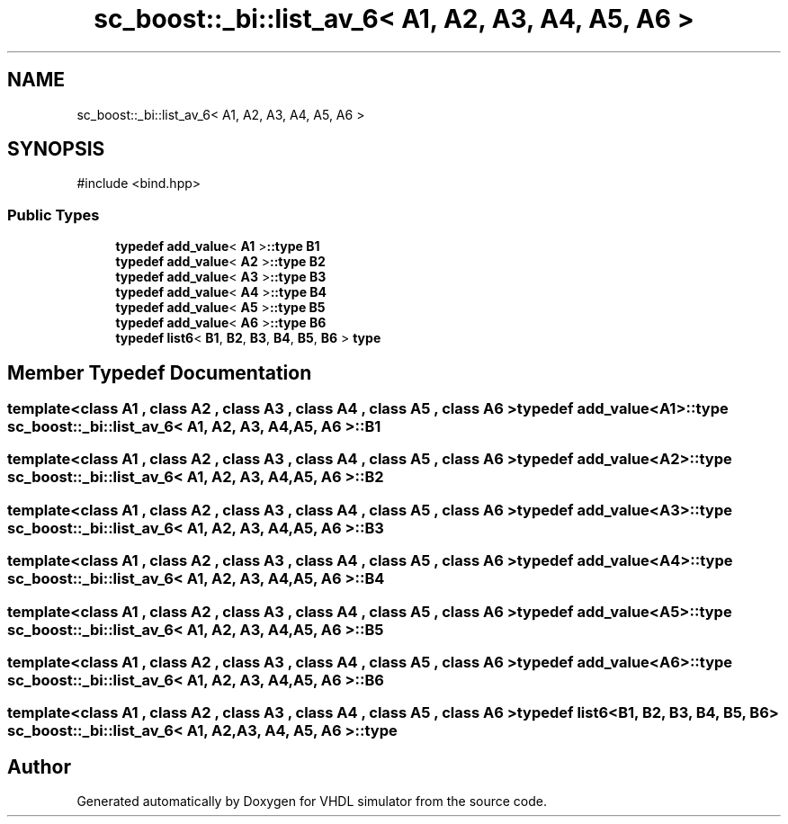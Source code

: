 .TH "sc_boost::_bi::list_av_6< A1, A2, A3, A4, A5, A6 >" 3 "VHDL simulator" \" -*- nroff -*-
.ad l
.nh
.SH NAME
sc_boost::_bi::list_av_6< A1, A2, A3, A4, A5, A6 >
.SH SYNOPSIS
.br
.PP
.PP
\fR#include <bind\&.hpp>\fP
.SS "Public Types"

.in +1c
.ti -1c
.RI "\fBtypedef\fP \fBadd_value\fP< \fBA1\fP >\fB::type\fP \fBB1\fP"
.br
.ti -1c
.RI "\fBtypedef\fP \fBadd_value\fP< \fBA2\fP >\fB::type\fP \fBB2\fP"
.br
.ti -1c
.RI "\fBtypedef\fP \fBadd_value\fP< \fBA3\fP >\fB::type\fP \fBB3\fP"
.br
.ti -1c
.RI "\fBtypedef\fP \fBadd_value\fP< \fBA4\fP >\fB::type\fP \fBB4\fP"
.br
.ti -1c
.RI "\fBtypedef\fP \fBadd_value\fP< \fBA5\fP >\fB::type\fP \fBB5\fP"
.br
.ti -1c
.RI "\fBtypedef\fP \fBadd_value\fP< \fBA6\fP >\fB::type\fP \fBB6\fP"
.br
.ti -1c
.RI "\fBtypedef\fP \fBlist6\fP< \fBB1\fP, \fBB2\fP, \fBB3\fP, \fBB4\fP, \fBB5\fP, \fBB6\fP > \fBtype\fP"
.br
.in -1c
.SH "Member Typedef Documentation"
.PP 
.SS "template<\fBclass\fP \fBA1\fP , \fBclass\fP \fBA2\fP , \fBclass\fP \fBA3\fP , \fBclass\fP \fBA4\fP , \fBclass\fP \fBA5\fP , \fBclass\fP \fBA6\fP > \fBtypedef\fP \fBadd_value\fP<\fBA1\fP>\fB::type\fP \fBsc_boost::_bi::list_av_6\fP< \fBA1\fP, \fBA2\fP, \fBA3\fP, \fBA4\fP, \fBA5\fP, \fBA6\fP >::B1"

.SS "template<\fBclass\fP \fBA1\fP , \fBclass\fP \fBA2\fP , \fBclass\fP \fBA3\fP , \fBclass\fP \fBA4\fP , \fBclass\fP \fBA5\fP , \fBclass\fP \fBA6\fP > \fBtypedef\fP \fBadd_value\fP<\fBA2\fP>\fB::type\fP \fBsc_boost::_bi::list_av_6\fP< \fBA1\fP, \fBA2\fP, \fBA3\fP, \fBA4\fP, \fBA5\fP, \fBA6\fP >::B2"

.SS "template<\fBclass\fP \fBA1\fP , \fBclass\fP \fBA2\fP , \fBclass\fP \fBA3\fP , \fBclass\fP \fBA4\fP , \fBclass\fP \fBA5\fP , \fBclass\fP \fBA6\fP > \fBtypedef\fP \fBadd_value\fP<\fBA3\fP>\fB::type\fP \fBsc_boost::_bi::list_av_6\fP< \fBA1\fP, \fBA2\fP, \fBA3\fP, \fBA4\fP, \fBA5\fP, \fBA6\fP >::B3"

.SS "template<\fBclass\fP \fBA1\fP , \fBclass\fP \fBA2\fP , \fBclass\fP \fBA3\fP , \fBclass\fP \fBA4\fP , \fBclass\fP \fBA5\fP , \fBclass\fP \fBA6\fP > \fBtypedef\fP \fBadd_value\fP<\fBA4\fP>\fB::type\fP \fBsc_boost::_bi::list_av_6\fP< \fBA1\fP, \fBA2\fP, \fBA3\fP, \fBA4\fP, \fBA5\fP, \fBA6\fP >::B4"

.SS "template<\fBclass\fP \fBA1\fP , \fBclass\fP \fBA2\fP , \fBclass\fP \fBA3\fP , \fBclass\fP \fBA4\fP , \fBclass\fP \fBA5\fP , \fBclass\fP \fBA6\fP > \fBtypedef\fP \fBadd_value\fP<\fBA5\fP>\fB::type\fP \fBsc_boost::_bi::list_av_6\fP< \fBA1\fP, \fBA2\fP, \fBA3\fP, \fBA4\fP, \fBA5\fP, \fBA6\fP >::B5"

.SS "template<\fBclass\fP \fBA1\fP , \fBclass\fP \fBA2\fP , \fBclass\fP \fBA3\fP , \fBclass\fP \fBA4\fP , \fBclass\fP \fBA5\fP , \fBclass\fP \fBA6\fP > \fBtypedef\fP \fBadd_value\fP<\fBA6\fP>\fB::type\fP \fBsc_boost::_bi::list_av_6\fP< \fBA1\fP, \fBA2\fP, \fBA3\fP, \fBA4\fP, \fBA5\fP, \fBA6\fP >::B6"

.SS "template<\fBclass\fP \fBA1\fP , \fBclass\fP \fBA2\fP , \fBclass\fP \fBA3\fP , \fBclass\fP \fBA4\fP , \fBclass\fP \fBA5\fP , \fBclass\fP \fBA6\fP > \fBtypedef\fP \fBlist6\fP<\fBB1\fP, \fBB2\fP, \fBB3\fP, \fBB4\fP, \fBB5\fP, \fBB6\fP> \fBsc_boost::_bi::list_av_6\fP< \fBA1\fP, \fBA2\fP, \fBA3\fP, \fBA4\fP, \fBA5\fP, \fBA6\fP >::type"


.SH "Author"
.PP 
Generated automatically by Doxygen for VHDL simulator from the source code\&.

